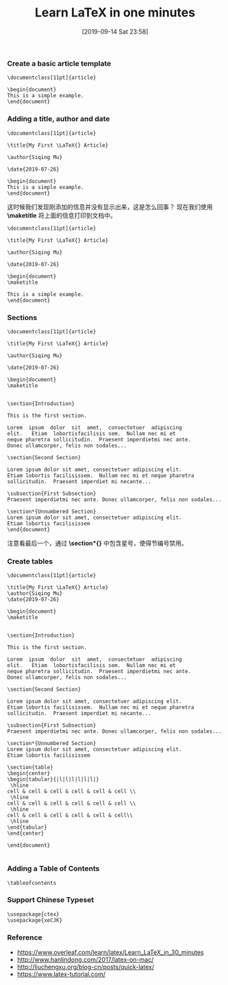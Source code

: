 #+TITLE: Learn LaTeX in one minutes
#+DATE: [2019-09-14 Sat 23:58]

*** Create a basic article template

#+BEGIN_EXAMPLE
\documentclass[11pt]{article}

\begin{document}
This is a simple example.
\end{document}
#+END_EXAMPLE

*** Adding a title, author and date

#+BEGIN_EXAMPLE
\documentclass[11pt]{article}

\title{My First \LaTeX{} Article}                                                                                   

\author{Siqing Mu}                                                                                                  

\date{2019-07-26}  

\begin{document}
This is a simple example.
\end{document}
#+END_EXAMPLE

这时候我们发现刚添加的信息并没有显示出来，这是怎么回事？
现在我们使用 *\maketitle* 将上面的信息打印到文档中。

#+BEGIN_EXAMPLE
\documentclass[11pt]{article}

\title{My First \LaTeX{} Article}                                                                                   

\author{Siqing Mu}                                                                                                  

\date{2019-07-26}  

\begin{document}
\maketitle

This is a simple example.
\end{document}
#+END_EXAMPLE

*** Sections

#+BEGIN_EXAMPLE
\documentclass[11pt]{article}

\title{My First \LaTeX{} Article}                                                                                   

\author{Siqing Mu}                                                                                                  

\date{2019-07-26}  

\begin{document}
\maketitle


\section{Introduction}
 
This is the first section.
 
Lorem  ipsum  dolor  sit  amet,  consectetuer  adipiscing  
elit.   Etiam  lobortisfacilisis sem.  Nullam nec mi et 
neque pharetra sollicitudin.  Praesent imperdietmi nec ante. 
Donec ullamcorper, felis non sodales...
 
\section{Second Section}
 
Lorem ipsum dolor sit amet, consectetuer adipiscing elit.  
Etiam lobortis facilisissem.  Nullam nec mi et neque pharetra 
sollicitudin.  Praesent imperdiet mi necante...
 
\subsection{First Subsection}
Praesent imperdietmi nec ante. Donec ullamcorper, felis non sodales...
 
\section*{Unnumbered Section}
Lorem ipsum dolor sit amet, consectetuer adipiscing elit.  
Etiam lobortis facilisissem
\end{document}
#+END_EXAMPLE

注意看最后一个，通过 *\section*{}* 中包含星号，使得节编号禁用。

*** Create tables

#+BEGIN_EXAMPLE
\documentclass[11pt]{article}

\title{My First \LaTeX{} Article}                                                                                      
\author{Siqing Mu}                                                                                                   
\date{2019-07-26}  

\begin{document}
\maketitle


\section{Introduction}
 
This is the first section.
 
Lorem  ipsum  dolor  sit  amet,  consectetuer  adipiscing  
elit.   Etiam  lobortisfacilisis sem.  Nullam nec mi et 
neque pharetra sollicitudin.  Praesent imperdietmi nec ante. 
Donec ullamcorper, felis non sodales...
 
\section{Second Section}
 
Lorem ipsum dolor sit amet, consectetuer adipiscing elit.  
Etiam lobortis facilisissem.  Nullam nec mi et neque pharetra 
sollicitudin.  Praesent imperdiet mi necante...
 
\subsection{First Subsection}
Praesent imperdietmi nec ante. Donec ullamcorper, felis non sodales...
 
\section*{Unnumbered Section}
Lorem ipsum dolor sit amet, consectetuer adipiscing elit.  
Etiam lobortis facilisissem

\section{table}
\begin{center}
\begin{tabular}{|l|l|l|l|l|l|}
 \hline
cell & cell & cell & cell & cell & cell \\
 \hline
cell & cell & cell & cell & cell & cell \\
 \hline
cell & cell & cell & cell & cell & cell\\
 \hline
\end{tabular}
\end{center}

\end{document}

#+END_EXAMPLE

*** Adding a Table of Contents

#+BEGIN_EXAMPLE
\tableofcontents
#+END_EXAMPLE

*** Support Chinese Typeset

#+BEGIN_EXAMPLE
\usepackage{ctex}
\usepackage{xeCJK}
#+END_EXAMPLE

*** Reference

+ https://www.overleaf.com/learn/latex/Learn_LaTeX_in_30_minutes
+ http://www.hanlindong.com/2017/latex-on-mac/
+ http://liuchengxu.org/blog-cn/posts/quick-latex/
+ https://www.latex-tutorial.com/
